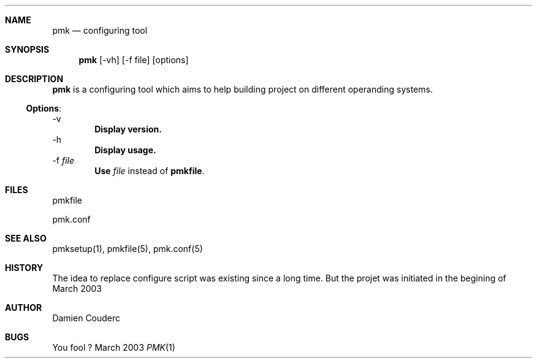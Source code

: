 .Dd "March 2003"
.Dt PMK 1
.Sh NAME
.Nm pmk
.Nd configuring tool
.Sh SYNOPSIS
.Nm
.Op -vh
.Op -f file
.Op options
.Sh DESCRIPTION
.Pp
.Nm
is a configuring tool which aims to help building project on different operanding systems.
.Ss Options :
.Tp
\-v
.Dl Display version.
.Tp
\-h
.Dl Display usage.
.Tp
\-f \fIfile\fR
.Dl Use \fIfile\fR instead of \fBpmkfile\fR.
.Sh FILES
.Pp
pmkfile
.Pp
pmk.conf
.Sh SEE ALSO
pmksetup(1), pmkfile(5), pmk.conf(5)
.Sh HISTORY
The idea to replace configure script was existing since a long time. But the projet was initiated in the begining of March 2003
.Sh AUTHOR
.An Damien Couderc
.Sh BUGS
You fool ?
